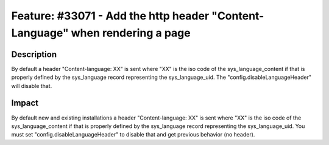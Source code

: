 ==============================================================================
Feature: #33071 - Add the http header "Content-Language" when rendering a page
==============================================================================

Description
===========

By default a header "Content-language: XX" is sent where "XX" is the iso code of the sys_language_content if that is properly defined by the sys_language record representing the sys_language_uid.
The "config.disableLanguageHeader" will disable that.



Impact
======

By default new and existing installations a header "Content-language: XX" is sent where "XX" is the iso code of the sys_language_content if that is properly defined by the sys_language record representing the sys_language_uid.
You must set "config.disableLanguageHeader" to disable that and get previous behavior (no header).